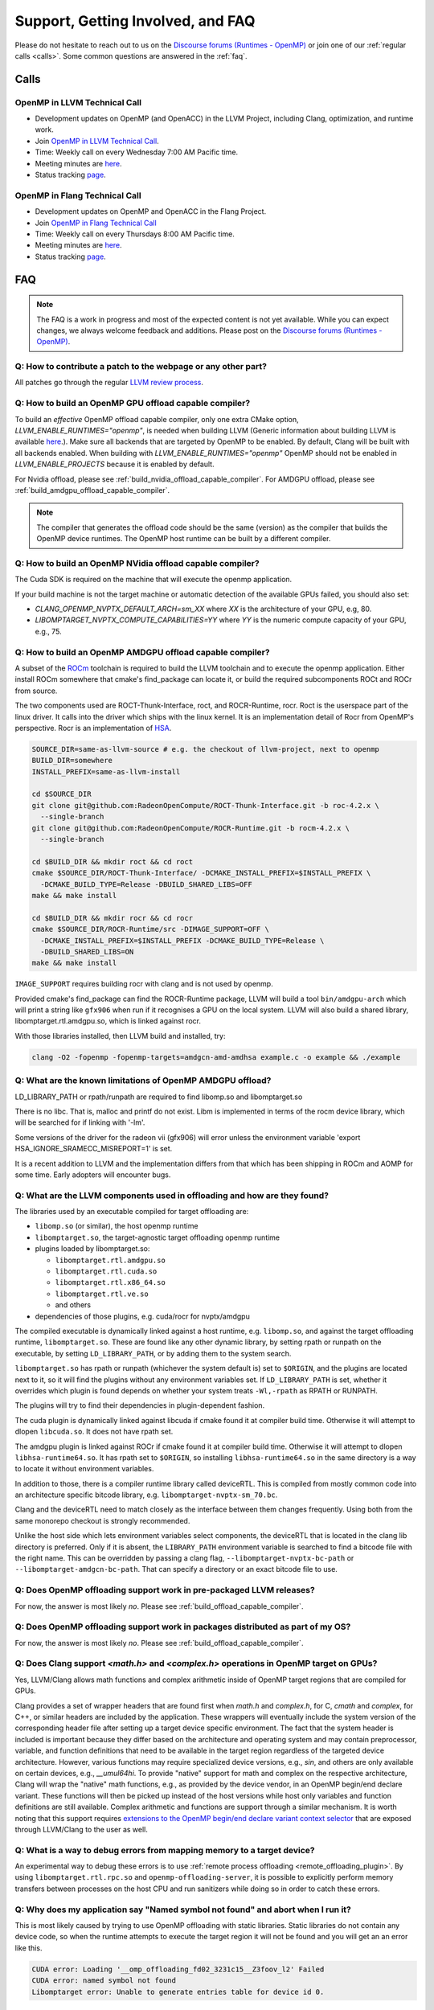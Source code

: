 Support, Getting Involved, and FAQ
==================================

Please do not hesitate to reach out to us on the `Discourse forums (Runtimes - OpenMP) <https://discourse.llvm.org/c/runtimes/openmp/35>`_ or join
one of our :ref:`regular calls <calls>`. Some common questions are answered in
the :ref:`faq`.

.. _calls:

Calls
-----

OpenMP in LLVM Technical Call
^^^^^^^^^^^^^^^^^^^^^^^^^^^^^

-   Development updates on OpenMP (and OpenACC) in the LLVM Project, including Clang, optimization, and runtime work.
-   Join `OpenMP in LLVM Technical Call <https://bluejeans.com/544112769//webrtc>`__.
-   Time: Weekly call on every Wednesday 7:00 AM Pacific time.
-   Meeting minutes are `here <https://docs.google.com/document/d/1Tz8WFN13n7yJ-SCE0Qjqf9LmjGUw0dWO9Ts1ss4YOdg/edit>`__.
-   Status tracking `page <https://openmp.llvm.org/docs>`__.


OpenMP in Flang Technical Call
^^^^^^^^^^^^^^^^^^^^^^^^^^^^^^
-   Development updates on OpenMP and OpenACC in the Flang Project.
-   Join `OpenMP in Flang Technical Call <https://bit.ly/39eQW3o>`_
-   Time: Weekly call on every Thursdays 8:00 AM Pacific time.
-   Meeting minutes are `here <https://docs.google.com/document/d/1yA-MeJf6RYY-ZXpdol0t7YoDoqtwAyBhFLr5thu5pFI>`__.
-   Status tracking `page <https://docs.google.com/spreadsheets/d/1FvHPuSkGbl4mQZRAwCIndvQx9dQboffiD-xD0oqxgU0/edit#gid=0>`__.


.. _faq:

FAQ
---

.. note::
   The FAQ is a work in progress and most of the expected content is not
   yet available. While you can expect changes, we always welcome feedback and
   additions. Please post on the `Discourse forums (Runtimes - OpenMP) <https://discourse.llvm.org/c/runtimes/openmp/35>`__.


Q: How to contribute a patch to the webpage or any other part?
^^^^^^^^^^^^^^^^^^^^^^^^^^^^^^^^^^^^^^^^^^^^^^^^^^^^^^^^^^^^^^

All patches go through the regular `LLVM review process
<https://llvm.org/docs/Contributing.html#how-to-submit-a-patch>`_.


.. _build_offload_capable_compiler:

Q: How to build an OpenMP GPU offload capable compiler?
^^^^^^^^^^^^^^^^^^^^^^^^^^^^^^^^^^^^^^^^^^^^^^^^^^^^^^^
To build an *effective* OpenMP offload capable compiler, only one extra CMake
option, `LLVM_ENABLE_RUNTIMES="openmp"`, is needed when building LLVM (Generic
information about building LLVM is available `here
<https://llvm.org/docs/GettingStarted.html>`__.).  Make sure all backends that
are targeted by OpenMP to be enabled. By default, Clang will be built with all
backends enabled.  When building with `LLVM_ENABLE_RUNTIMES="openmp"` OpenMP
should not be enabled in `LLVM_ENABLE_PROJECTS` because it is enabled by
default.

For Nvidia offload, please see :ref:`build_nvidia_offload_capable_compiler`.
For AMDGPU offload, please see :ref:`build_amdgpu_offload_capable_compiler`.

.. note::
  The compiler that generates the offload code should be the same (version) as
  the compiler that builds the OpenMP device runtimes. The OpenMP host runtime
  can be built by a different compiler.

.. _advanced_builds: https://llvm.org//docs/AdvancedBuilds.html

.. _build_nvidia_offload_capable_compiler:

Q: How to build an OpenMP NVidia offload capable compiler?
^^^^^^^^^^^^^^^^^^^^^^^^^^^^^^^^^^^^^^^^^^^^^^^^^^^^^^^^^^
The Cuda SDK is required on the machine that will execute the openmp application.

If your build machine is not the target machine or automatic detection of the
available GPUs failed, you should also set:

- `CLANG_OPENMP_NVPTX_DEFAULT_ARCH=sm_XX` where `XX` is the architecture of your GPU, e.g, 80.
- `LIBOMPTARGET_NVPTX_COMPUTE_CAPABILITIES=YY` where `YY` is the numeric compute capacity of your GPU, e.g., 75.


.. _build_amdgpu_offload_capable_compiler:

Q: How to build an OpenMP AMDGPU offload capable compiler?
^^^^^^^^^^^^^^^^^^^^^^^^^^^^^^^^^^^^^^^^^^^^^^^^^^^^^^^^^^
A subset of the `ROCm <https://github.com/radeonopencompute>`_ toolchain is
required to build the LLVM toolchain and to execute the openmp application.
Either install ROCm somewhere that cmake's find_package can locate it, or
build the required subcomponents ROCt and ROCr from source.

The two components used are ROCT-Thunk-Interface, roct, and ROCR-Runtime, rocr.
Roct is the userspace part of the linux driver. It calls into the driver which
ships with the linux kernel. It is an implementation detail of Rocr from
OpenMP's perspective. Rocr is an implementation of `HSA
<http://www.hsafoundation.com>`_.

.. code-block:: text

  SOURCE_DIR=same-as-llvm-source # e.g. the checkout of llvm-project, next to openmp
  BUILD_DIR=somewhere
  INSTALL_PREFIX=same-as-llvm-install

  cd $SOURCE_DIR
  git clone git@github.com:RadeonOpenCompute/ROCT-Thunk-Interface.git -b roc-4.2.x \
    --single-branch
  git clone git@github.com:RadeonOpenCompute/ROCR-Runtime.git -b rocm-4.2.x \
    --single-branch

  cd $BUILD_DIR && mkdir roct && cd roct
  cmake $SOURCE_DIR/ROCT-Thunk-Interface/ -DCMAKE_INSTALL_PREFIX=$INSTALL_PREFIX \
    -DCMAKE_BUILD_TYPE=Release -DBUILD_SHARED_LIBS=OFF
  make && make install

  cd $BUILD_DIR && mkdir rocr && cd rocr
  cmake $SOURCE_DIR/ROCR-Runtime/src -DIMAGE_SUPPORT=OFF \
    -DCMAKE_INSTALL_PREFIX=$INSTALL_PREFIX -DCMAKE_BUILD_TYPE=Release \
    -DBUILD_SHARED_LIBS=ON
  make && make install

``IMAGE_SUPPORT`` requires building rocr with clang and is not used by openmp.

Provided cmake's find_package can find the ROCR-Runtime package, LLVM will
build a tool ``bin/amdgpu-arch`` which will print a string like ``gfx906`` when
run if it recognises a GPU on the local system. LLVM will also build a shared
library, libomptarget.rtl.amdgpu.so, which is linked against rocr.

With those libraries installed, then LLVM build and installed, try:

.. code-block:: shell

    clang -O2 -fopenmp -fopenmp-targets=amdgcn-amd-amdhsa example.c -o example && ./example

Q: What are the known limitations of OpenMP AMDGPU offload?
^^^^^^^^^^^^^^^^^^^^^^^^^^^^^^^^^^^^^^^^^^^^^^^^^^^^^^^^^^^
LD_LIBRARY_PATH or rpath/runpath are required to find libomp.so and libomptarget.so

There is no libc. That is, malloc and printf do not exist. Libm is implemented in terms
of the rocm device library, which will be searched for if linking with '-lm'.

Some versions of the driver for the radeon vii (gfx906) will error unless the
environment variable 'export HSA_IGNORE_SRAMECC_MISREPORT=1' is set.

It is a recent addition to LLVM and the implementation differs from that which
has been shipping in ROCm and AOMP for some time. Early adopters will encounter
bugs.

Q: What are the LLVM components used in offloading and how are they found?
^^^^^^^^^^^^^^^^^^^^^^^^^^^^^^^^^^^^^^^^^^^^^^^^^^^^^^^^^^^^^^^^^^^^^^^^^^
The libraries used by an executable compiled for target offloading are:

- ``libomp.so`` (or similar), the host openmp runtime
- ``libomptarget.so``, the target-agnostic target offloading openmp runtime
- plugins loaded by libomptarget.so:

  - ``libomptarget.rtl.amdgpu.so``
  - ``libomptarget.rtl.cuda.so``
  - ``libomptarget.rtl.x86_64.so``
  - ``libomptarget.rtl.ve.so``
  - and others

- dependencies of those plugins, e.g. cuda/rocr for nvptx/amdgpu

The compiled executable is dynamically linked against a host runtime, e.g.
``libomp.so``, and against the target offloading runtime, ``libomptarget.so``. These
are found like any other dynamic library, by setting rpath or runpath on the
executable, by setting ``LD_LIBRARY_PATH``, or by adding them to the system search.

``libomptarget.so`` has rpath or runpath (whichever the system default is) set to
``$ORIGIN``, and the plugins are located next to it, so it will find the plugins
without any environment variables set. If ``LD_LIBRARY_PATH`` is set, whether it
overrides which plugin is found depends on whether your system treats ``-Wl,-rpath``
as RPATH or RUNPATH.

The plugins will try to find their dependencies in plugin-dependent fashion.

The cuda plugin is dynamically linked against libcuda if cmake found it at
compiler build time. Otherwise it will attempt to dlopen ``libcuda.so``. It does
not have rpath set.

The amdgpu plugin is linked against ROCr if cmake found it at compiler build
time. Otherwise it will attempt to dlopen ``libhsa-runtime64.so``. It has rpath
set to ``$ORIGIN``, so installing ``libhsa-runtime64.so`` in the same directory is a
way to locate it without environment variables.

In addition to those, there is a compiler runtime library called deviceRTL.
This is compiled from mostly common code into an architecture specific
bitcode library, e.g. ``libomptarget-nvptx-sm_70.bc``.

Clang and the deviceRTL need to match closely as the interface between them
changes frequently. Using both from the same monorepo checkout is strongly
recommended.

Unlike the host side which lets environment variables select components, the
deviceRTL that is located in the clang lib directory is preferred. Only if
it is absent, the ``LIBRARY_PATH`` environment variable is searched to find a
bitcode file with the right name. This can be overridden by passing a clang
flag, ``--libomptarget-nvptx-bc-path`` or ``--libomptarget-amdgcn-bc-path``. That
can specify a directory or an exact bitcode file to use.


Q: Does OpenMP offloading support work in pre-packaged LLVM releases?
^^^^^^^^^^^^^^^^^^^^^^^^^^^^^^^^^^^^^^^^^^^^^^^^^^^^^^^^^^^^^^^^^^^^^
For now, the answer is most likely *no*. Please see :ref:`build_offload_capable_compiler`.

Q: Does OpenMP offloading support work in packages distributed as part of my OS?
^^^^^^^^^^^^^^^^^^^^^^^^^^^^^^^^^^^^^^^^^^^^^^^^^^^^^^^^^^^^^^^^^^^^^^^^^^^^^^^^
For now, the answer is most likely *no*. Please see :ref:`build_offload_capable_compiler`.


.. _math_and_complex_in_target_regions:

Q: Does Clang support `<math.h>` and `<complex.h>` operations in OpenMP target on GPUs?
^^^^^^^^^^^^^^^^^^^^^^^^^^^^^^^^^^^^^^^^^^^^^^^^^^^^^^^^^^^^^^^^^^^^^^^^^^^^^^^^^^^^^^^

Yes, LLVM/Clang allows math functions and complex arithmetic inside of OpenMP
target regions that are compiled for GPUs.

Clang provides a set of wrapper headers that are found first when `math.h` and
`complex.h`, for C, `cmath` and `complex`, for C++, or similar headers are
included by the application. These wrappers will eventually include the system
version of the corresponding header file after setting up a target device
specific environment. The fact that the system header is included is important
because they differ based on the architecture and operating system and may
contain preprocessor, variable, and function definitions that need to be
available in the target region regardless of the targeted device architecture.
However, various functions may require specialized device versions, e.g.,
`sin`, and others are only available on certain devices, e.g., `__umul64hi`. To
provide "native" support for math and complex on the respective architecture,
Clang will wrap the "native" math functions, e.g., as provided by the device
vendor, in an OpenMP begin/end declare variant. These functions will then be
picked up instead of the host versions while host only variables and function
definitions are still available. Complex arithmetic and functions are support
through a similar mechanism. It is worth noting that this support requires
`extensions to the OpenMP begin/end declare variant context selector
<https://clang.llvm.org/docs/AttributeReference.html#pragma-omp-declare-variant>`__
that are exposed through LLVM/Clang to the user as well.

Q: What is a way to debug errors from mapping memory to a target device?
^^^^^^^^^^^^^^^^^^^^^^^^^^^^^^^^^^^^^^^^^^^^^^^^^^^^^^^^^^^^^^^^^^^^^^^^

An experimental way to debug these errors is to use :ref:`remote process
offloading <remote_offloading_plugin>`.
By using ``libomptarget.rtl.rpc.so`` and ``openmp-offloading-server``, it is
possible to explicitly perform memory transfers between processes on the host
CPU and run sanitizers while doing so in order to catch these errors.

Q: Why does my application say "Named symbol not found" and abort when I run it?
^^^^^^^^^^^^^^^^^^^^^^^^^^^^^^^^^^^^^^^^^^^^^^^^^^^^^^^^^^^^^^^^^^^^^^^^^^^^^^^^

This is most likely caused by trying to use OpenMP offloading with static
libraries. Static libraries do not contain any device code, so when the runtime
attempts to execute the target region it will not be found and you will get an
an error like this.

.. code-block:: text

   CUDA error: Loading '__omp_offloading_fd02_3231c15__Z3foov_l2' Failed
   CUDA error: named symbol not found
   Libomptarget error: Unable to generate entries table for device id 0.

Currently, the only solution is to change how the application is built and avoid
the use of static libraries.

Q: Can I use dynamically linked libraries with OpenMP offloading?
^^^^^^^^^^^^^^^^^^^^^^^^^^^^^^^^^^^^^^^^^^^^^^^^^^^^^^^^^^^^^^^^^

Dynamically linked libraries can be only used if there is no device code split
between the library and application. Anything declared on the device inside the
shared library will not be visible to the application when it's linked.

Q: How to build an OpenMP offload capable compiler with an outdated host compiler?
^^^^^^^^^^^^^^^^^^^^^^^^^^^^^^^^^^^^^^^^^^^^^^^^^^^^^^^^^^^^^^^^^^^^^^^^^^^^^^^^^^

Enabling the OpenMP runtime will perform a two-stage build for you.
If your host compiler is different from your system-wide compiler, you may need
to set the CMake variable `GCC_INSTALL_PREFIX` so clang will be able to find the
correct GCC toolchain in the second stage of the build.

For example, if your system-wide GCC installation is too old to build LLVM and
you would like to use a newer GCC, set the CMake variable `GCC_INSTALL_PREFIX`
to inform clang of the GCC installation you would like to use in the second stage.

Q: How can I include OpenMP offloading support in my CMake project?
^^^^^^^^^^^^^^^^^^^^^^^^^^^^^^^^^^^^^^^^^^^^^^^^^^^^^^^^^^^^^^^^^^^

Currently, there is an experimental CMake find module for OpenMP target
offloading provided by LLVM. It will attempt to find OpenMP target offloading
support for your compiler. The flags necessary for OpenMP target offloading will
be loaded into the ``OpenMPTarget::OpenMPTarget_<device>`` target or the
``OpenMPTarget_<device>_FLAGS`` variable if successful. Currently supported
devices are ``AMDGPU`` and ``NVPTX``.

To use this module, simply add the path to CMake's current module path and call
``find_package``. The module will be installed with your OpenMP installation by
default. Including OpenMP offloading support in an application should now only
require a few additions.

.. code-block:: cmake

  cmake_minimum_required(VERSION 3.13.4)
  project(offloadTest VERSION 1.0 LANGUAGES CXX)

  list(APPEND CMAKE_MODULE_PATH "${PATH_TO_OPENMP_INSTALL}/lib/cmake/openmp")

  find_package(OpenMPTarget REQUIRED NVPTX)

  add_executable(offload)
  target_link_libraries(offload PRIVATE OpenMPTarget::OpenMPTarget_NVPTX)
  target_sources(offload PRIVATE ${CMAKE_CURRENT_SOURCE_DIR}/src/Main.cpp)

Using this module requires at least CMake version 3.13.4. Supported languages
are C and C++ with Fortran support planned in the future. Compiler support is
best for Clang but this module should work for other compiler vendors such as
IBM, GNU.

Q: What does 'Stack size for entry function cannot be statically determined' mean?
^^^^^^^^^^^^^^^^^^^^^^^^^^^^^^^^^^^^^^^^^^^^^^^^^^^^^^^^^^^^^^^^^^^^^^^^^^^^^^^^^^

This is a warning that the Nvidia tools will sometimes emit if the offloading
region is too complex. Normally, the CUDA tools attempt to statically determine
how much stack memory each thread. This way when the kernel is launched each
thread will have as much memory as it needs. If the control flow of the kernel
is too complex, containing recursive calls or nested parallelism, this analysis
can fail. If this warning is triggered it means that the kernel may run out of
stack memory during execution and crash. The environment variable
``LIBOMPTARGET_STACK_SIZE`` can be used to increase the stack size if this
occurs.

Q: Can OpenMP offloading compile for multiple architectures?
^^^^^^^^^^^^^^^^^^^^^^^^^^^^^^^^^^^^^^^^^^^^^^^^^^^^^^^^^^^^

Since LLVM version 15.0, OpenMP offloading supports offloading to multiple
architectures at once. This allows for executables to be run on different
targets, such as offloading to AMD and NVIDIA GPUs simultaneously, as well as
multiple sub-architectures for the same target. Additionally, static libraries
will only extract archive members if an architecture is used, allowing users to
create generic libraries.

The architecture can either be specified manually using ``--offload-arch=``. If
``--offload-arch=`` is present no ``-fopenmp-targets=`` flag is present then the
targets will be inferred from the architectures. Conversely, if
``--fopenmp-targets=`` is present with no ``--offload-arch``  then the target
architecture will be set to a default value, usually the architecture supported
by the system LLVM was built on.

For example, an executable can be built that runs on AMDGPU and NVIDIA hardware
given that the necessary build tools are installed for both.

.. code-block:: shell

   clang example.c -fopenmp --offload-arch=gfx90a --offload-arch=sm_80

If just given the architectures we should be able to infer the triples,
otherwise we can specify them manually.

.. code-block:: shell

   clang example.c -fopenmp -fopenmp-targets=amdgcn-amd-amdhsa,nvptx64-nvidia-cuda \
      -Xopenmp-target=amdgcn-amd-amdhsa --offload-arch=gfx90a \
      -Xopenmp-target=nvptx64-nvidia-cuda --offload-arch=sm_80

When linking against a static library that contains device code for multiple
architectures, only the images used by the executable will be extracted.

.. code-block:: shell

   clang example.c -fopenmp --offload-arch=gfx90a,gfx90a,sm_70,sm_80 -c
   llvm-ar rcs libexample.a example.o
   clang app.c -fopenmp --offload-arch=gfx90a -o app

The supported device images can be viewed using the ``--offloading`` option with
``llvm-objdump``.

.. code-block:: shell

   clang example.c -fopenmp --offload-arch=gfx90a --offload-arch=sm_80 -o example
   llvm-objdump --offloading example

   a.out:  file format elf64-x86-64

   OFFLOADING IMAGE [0]:
   kind            elf
   arch            gfx90a
   triple          amdgcn-amd-amdhsa
   producer        openmp

   OFFLOADING IMAGE [1]:
   kind            elf
   arch            sm_80
   triple          nvptx64-nvidia-cuda
   producer        openmp

Q: Can I link OpenMP offloading with CUDA or HIP?
^^^^^^^^^^^^^^^^^^^^^^^^^^^^^^^^^^^^^^^^^^^^^^^^^

OpenMP offloading files can currently be experimentally linked with CUDA and HIP
files. This will allow OpenMP to call a CUDA device function or vice-versa.
However, the global state will be distinct between the two images at runtime.
This means any global variables will potentially have different values when
queried from OpenMP or CUDA.

Linking CUDA and HIP currently requires enabling a different compilation mode
for CUDA / HIP with ``--offload-new-driver`` and to link using
``--offload-link``. Additionally, ``-fgpu-rdc`` must be used to create a
linkable device image.

.. code-block:: shell

   clang++ openmp.cpp -fopenmp --offload-arch=sm_80 -c
   clang++ cuda.cu --offload-new-driver --offload-arch=sm_80 -fgpu-rdc -c
   clang++ openmp.o cuda.o --offload-link -o app

Q: Are libomptarget and plugins backward compatible?
^^^^^^^^^^^^^^^^^^^^^^^^^^^^^^^^^^^^^^^^^^^^^^^^^^^^^^^^^^^^^^^^^^^^^^^^^^^^^^^^^^

No. libomptarget and plugins are now built as LLVM libraries starting from LLVM
15. Because LLVM libraries are not backward compatible, libomptarget and plugins
are not as well. Given that fact, the interfaces between 1) the Clang compiler
and libomptarget, 2) the Clang compiler and device runtime library, and
3) libomptarget and plugins are not guaranteed to be compatible with an earlier
version. Users are responsible for ensuring compatibility when not using the
Clang compiler and runtime libraries from the same build. Nevertheless, in order
to better support third-party libraries and toolchains that depend on existing
libomptarget entry points, contributors are discouraged from making
modifications to them.
